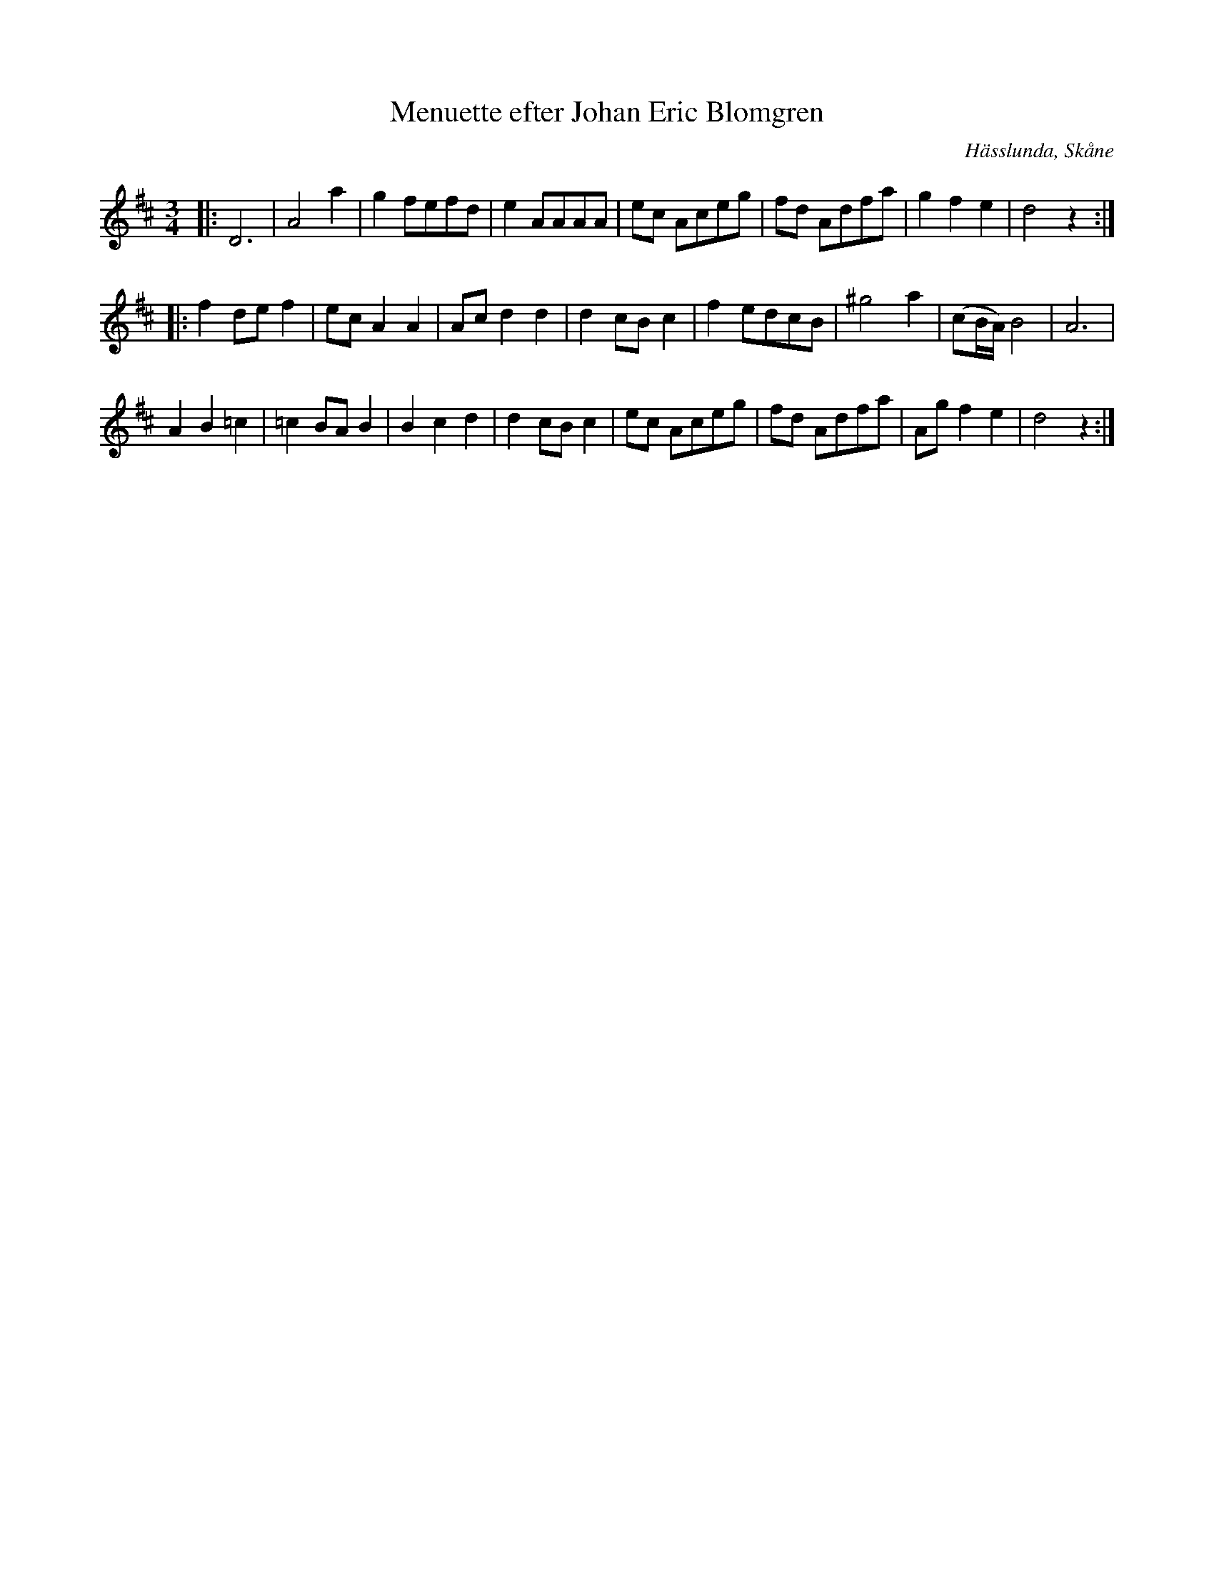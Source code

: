%%abc-charset utf-8

X:1
T:Menuette efter Johan Eric Blomgren
R:Menuett
Z:Transkription gjord av Jonas Brunskog, 6/7 2008
O:Hässlunda, Skåne
S:efter Johan Eric Blomgren
N:Folkmusikkommissionens notsamling, Bild: 10 Volym: Ma 13a Datering: 1780-. Nummer 23
M:3/4
L:1/8
K:D
|:D6|A4 a2|g2 fefd|e2 AAAA|ec Aceg|fd Adfa|g2f2e2|d4 z2:|
|:f2 de f2|ec A2 A2|Ac d2 d2|d2 cB c2|f2 edcB| ^g4 a2|(cB/A/) B4|A6|
A2B2 =c2|=c2 BA B2| B2 c2 d2|d2 cB c2|ec Aceg|fd Adfa|Ag f2e2|d4 z2:|

